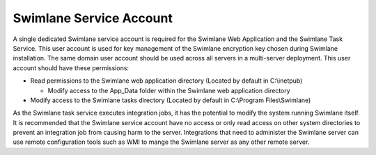 Swimlane Service Account
========================

A single dedicated Swimlane service account is required for the Swimlane
Web Application and the Swimlane Task Service. This user account is used
for key management of the Swimlane encryption key chosen during Swimlane
installation. The same domain user account should be used across all
servers in a multi-server deployment. This user account should have
these permissions:

-  Read permissions to the Swimlane web application directory (Located
   by default in C:\\inetpub)

   -  Modify access to the App_Data folder within the Swimlane web
      application directory

-  Modify access to the Swimlane tasks directory (Located by default in
   C:\\Program Files\\Swimlane)

As the Swimlane task service executes integration jobs, it has the
potential to modify the system running Swimlane itself. It is
recommended that the Swimlane service account have no access or only
read access on other system directories to prevent an integration job
from causing harm to the server. Integrations that need to administer
the Swimlane server can use remote configuration tools such as WMI to
mange the Swimlane server as any other remote server.
